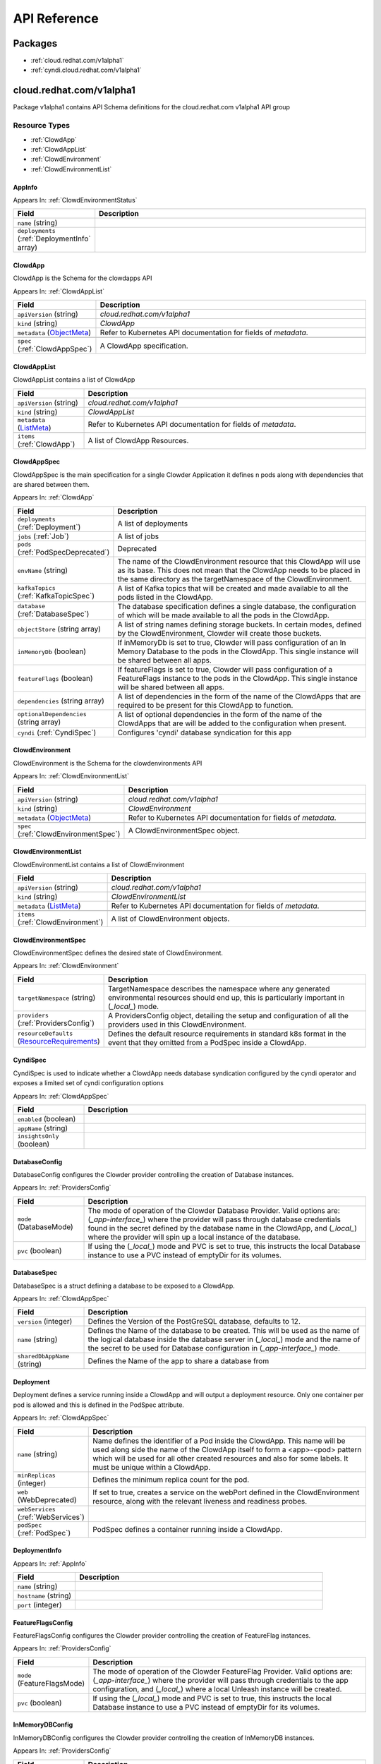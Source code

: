 API Reference
=============

Packages
--------

- :ref:`cloud.redhat.com/v1alpha1`
- :ref:`cyndi.cloud.redhat.com/v1alpha1`


.. _cloud.redhat.com/v1alpha1:

cloud.redhat.com/v1alpha1
-------------------------

Package v1alpha1 contains API Schema definitions for the cloud.redhat.com v1alpha1 API group

Resource Types
**************

- :ref:`ClowdApp`
- :ref:`ClowdAppList`
- :ref:`ClowdEnvironment`
- :ref:`ClowdEnvironmentList`



.. _AppInfo :

AppInfo 
^^^^^^^^^^^^^^^^^^^^^^



Appears In:
:ref:`ClowdEnvironmentStatus`


.. csv-table:: 
   :header: "Field", "Description"
   :widths: 10, 40

   "``name`` (string)", ""
   "``deployments`` (:ref:`DeploymentInfo` array)", ""


.. _ClowdApp :

ClowdApp 
^^^^^^^^^^^^^^^^^^^^^^

ClowdApp is the Schema for the clowdapps API

Appears In:
:ref:`ClowdAppList`


.. csv-table:: 
   :header: "Field", "Description"
   :widths: 10, 40

   "``apiVersion`` (string)", "`cloud.redhat.com/v1alpha1`"
      "``kind`` (string)", "`ClowdApp`"
   "``metadata`` (`ObjectMeta <https://kubernetes.io/docs/reference/generated/kubernetes-api/v1.15/#objectmeta-v1-meta>`_)", "Refer to Kubernetes API documentation for fields of `metadata`."

   "``spec`` (:ref:`ClowdAppSpec`)", "A ClowdApp specification."


.. _ClowdAppList :

ClowdAppList 
^^^^^^^^^^^^^^^^^^^^^^

ClowdAppList contains a list of ClowdApp




.. csv-table:: 
   :header: "Field", "Description"
   :widths: 10, 40

   "``apiVersion`` (string)", "`cloud.redhat.com/v1alpha1`"
      "``kind`` (string)", "`ClowdAppList`"
   "``metadata`` (`ListMeta <https://kubernetes.io/docs/reference/generated/kubernetes-api/v1.15/#listmeta-v1-meta>`_)", "Refer to Kubernetes API documentation for fields of `metadata`."

   "``items`` (:ref:`ClowdApp`)", "A list of ClowdApp Resources."


.. _ClowdAppSpec :

ClowdAppSpec 
^^^^^^^^^^^^^^^^^^^^^^

ClowdAppSpec is the main specification for a single Clowder Application it defines n pods along with dependencies that are shared between them.

Appears In:
:ref:`ClowdApp`


.. csv-table:: 
   :header: "Field", "Description"
   :widths: 10, 40

   "``deployments`` (:ref:`Deployment`)", "A list of deployments"
   "``jobs`` (:ref:`Job`)", "A list of jobs"
   "``pods`` (:ref:`PodSpecDeprecated`)", "Deprecated"
   "``envName`` (string)", "The name of the ClowdEnvironment resource that this ClowdApp will use as its base. This does not mean that the ClowdApp needs to be placed in the same directory as the targetNamespace of the ClowdEnvironment."
   "``kafkaTopics`` (:ref:`KafkaTopicSpec`)", "A list of Kafka topics that will be created and made available to all the pods listed in the ClowdApp."
   "``database`` (:ref:`DatabaseSpec`)", "The database specification defines a single database, the configuration of which will be made available to all the pods in the ClowdApp."
   "``objectStore`` (string array)", "A list of string names defining storage buckets. In certain modes, defined by the ClowdEnvironment, Clowder will create those buckets."
   "``inMemoryDb`` (boolean)", "If inMemoryDb is set to true, Clowder will pass configuration of an In Memory Database to the pods in the ClowdApp. This single instance will be shared between all apps."
   "``featureFlags`` (boolean)", "If featureFlags is set to true, Clowder will pass configuration of a FeatureFlags instance to the pods in the ClowdApp. This single instance will be shared between all apps."
   "``dependencies`` (string array)", "A list of dependencies in the form of the name of the ClowdApps that are required to be present for this ClowdApp to function."
   "``optionalDependencies`` (string array)", "A list of optional dependencies in the form of the name of the ClowdApps that are will be added to the configuration when present."
   "``cyndi`` (:ref:`CyndiSpec`)", "Configures 'cyndi' database syndication for this app"




.. _ClowdEnvironment :

ClowdEnvironment 
^^^^^^^^^^^^^^^^^^^^^^

ClowdEnvironment is the Schema for the clowdenvironments API

Appears In:
:ref:`ClowdEnvironmentList`


.. csv-table:: 
   :header: "Field", "Description"
   :widths: 10, 40

   "``apiVersion`` (string)", "`cloud.redhat.com/v1alpha1`"
      "``kind`` (string)", "`ClowdEnvironment`"
   "``metadata`` (`ObjectMeta <https://kubernetes.io/docs/reference/generated/kubernetes-api/v1.15/#objectmeta-v1-meta>`_)", "Refer to Kubernetes API documentation for fields of `metadata`."

   "``spec`` (:ref:`ClowdEnvironmentSpec`)", "A ClowdEnvironmentSpec object."


.. _ClowdEnvironmentList :

ClowdEnvironmentList 
^^^^^^^^^^^^^^^^^^^^^^

ClowdEnvironmentList contains a list of ClowdEnvironment




.. csv-table:: 
   :header: "Field", "Description"
   :widths: 10, 40

   "``apiVersion`` (string)", "`cloud.redhat.com/v1alpha1`"
      "``kind`` (string)", "`ClowdEnvironmentList`"
   "``metadata`` (`ListMeta <https://kubernetes.io/docs/reference/generated/kubernetes-api/v1.15/#listmeta-v1-meta>`_)", "Refer to Kubernetes API documentation for fields of `metadata`."

   "``items`` (:ref:`ClowdEnvironment`)", "A list of ClowdEnvironment objects."


.. _ClowdEnvironmentSpec :

ClowdEnvironmentSpec 
^^^^^^^^^^^^^^^^^^^^^^

ClowdEnvironmentSpec defines the desired state of ClowdEnvironment.

Appears In:
:ref:`ClowdEnvironment`


.. csv-table:: 
   :header: "Field", "Description"
   :widths: 10, 40

   "``targetNamespace`` (string)", "TargetNamespace describes the namespace where any generated environmental resources should end up, this is particularly important in (*_local_*) mode."
   "``providers`` (:ref:`ProvidersConfig`)", "A ProvidersConfig object, detailing the setup and configuration of all the providers used in this ClowdEnvironment."
   "``resourceDefaults`` (`ResourceRequirements <https://kubernetes.io/docs/reference/generated/kubernetes-api/v1.15/#resourcerequirements-v1-core>`_)", "Defines the default resource requirements in standard k8s format in the event that they omitted from a PodSpec inside a ClowdApp."




.. _CyndiSpec :

CyndiSpec 
^^^^^^^^^^^^^^^^^^^^^^

CyndiSpec is used to indicate whether a ClowdApp needs database syndication configured by the cyndi operator and exposes a limited set of cyndi configuration options

Appears In:
:ref:`ClowdAppSpec`


.. csv-table:: 
   :header: "Field", "Description"
   :widths: 10, 40

   "``enabled`` (boolean)", ""
   "``appName`` (string)", ""
   "``insightsOnly`` (boolean)", ""


.. _DatabaseConfig :

DatabaseConfig 
^^^^^^^^^^^^^^^^^^^^^^

DatabaseConfig configures the Clowder provider controlling the creation of Database instances.

Appears In:
:ref:`ProvidersConfig`


.. csv-table:: 
   :header: "Field", "Description"
   :widths: 10, 40

   "``mode`` (DatabaseMode)", "The mode of operation of the Clowder Database Provider. Valid options are: (*_app-interface_*) where the provider will pass through database credentials found in the secret defined by the database name in the ClowdApp, and (*_local_*) where the provider will spin up a local instance of the database."
   "``pvc`` (boolean)", "If using the (*_local_*) mode and PVC is set to true, this instructs the local Database instance to use a PVC instead of emptyDir for its volumes."


.. _DatabaseSpec :

DatabaseSpec 
^^^^^^^^^^^^^^^^^^^^^^

DatabaseSpec is a struct defining a database to be exposed to a ClowdApp.

Appears In:
:ref:`ClowdAppSpec`


.. csv-table:: 
   :header: "Field", "Description"
   :widths: 10, 40

   "``version`` (integer)", "Defines the Version of the PostGreSQL database, defaults to 12."
   "``name`` (string)", "Defines the Name of the database to be created. This will be used as the name of the logical database inside the database server in (*_local_*) mode and the name of the secret to be used for Database configuration in (*_app-interface_*) mode."
   "``sharedDbAppName`` (string)", "Defines the Name of the app to share a database from"


.. _Deployment :

Deployment 
^^^^^^^^^^^^^^^^^^^^^^

Deployment defines a service running inside a ClowdApp and will output a deployment resource. Only one container per pod is allowed and this is defined in the PodSpec attribute.

Appears In:
:ref:`ClowdAppSpec`


.. csv-table:: 
   :header: "Field", "Description"
   :widths: 10, 40

   "``name`` (string)", "Name defines the identifier of a Pod inside the ClowdApp. This name will be used along side the name of the ClowdApp itself to form a <app>-<pod> pattern which will be used for all other created resources and also for some labels. It must be unique within a ClowdApp."
   "``minReplicas`` (integer)", "Defines the minimum replica count for the pod."
   "``web`` (WebDeprecated)", "If set to true, creates a service on the webPort defined in the ClowdEnvironment resource, along with the relevant liveness and readiness probes."
   "``webServices`` (:ref:`WebServices`)", ""
   "``podSpec`` (:ref:`PodSpec`)", "PodSpec defines a container running inside a ClowdApp."


.. _DeploymentInfo :

DeploymentInfo 
^^^^^^^^^^^^^^^^^^^^^^



Appears In:
:ref:`AppInfo`


.. csv-table:: 
   :header: "Field", "Description"
   :widths: 10, 40

   "``name`` (string)", ""
   "``hostname`` (string)", ""
   "``port`` (integer)", ""


.. _FeatureFlagsConfig :

FeatureFlagsConfig 
^^^^^^^^^^^^^^^^^^^^^^

FeatureFlagsConfig configures the Clowder provider controlling the creation of FeatureFlag instances.

Appears In:
:ref:`ProvidersConfig`


.. csv-table:: 
   :header: "Field", "Description"
   :widths: 10, 40

   "``mode`` (FeatureFlagsMode)", "The mode of operation of the Clowder FeatureFlag Provider. Valid options are: (*_app-interface_*) where the provider will pass through credentials to the app configuration, and (*_local_*) where a local Unleash instance will be created."
   "``pvc`` (boolean)", "If using the (*_local_*) mode and PVC is set to true, this instructs the local Database instance to use a PVC instead of emptyDir for its volumes."


.. _InMemoryDBConfig :

InMemoryDBConfig 
^^^^^^^^^^^^^^^^^^^^^^

InMemoryDBConfig configures the Clowder provider controlling the creation of InMemoryDB instances.

Appears In:
:ref:`ProvidersConfig`


.. csv-table:: 
   :header: "Field", "Description"
   :widths: 10, 40

   "``mode`` (InMemoryMode)", "The mode of operation of the Clowder InMemory Provider. Valid options are: (*_redis_*) where a local Minio instance will be created, and (*_elasticache_*) which will search the namespace of the ClowdApp for a secret called 'elasticache'"
   "``pvc`` (boolean)", "If using the (*_local_*) mode and PVC is set to true, this instructs the local Database instance to use a PVC instead of emptyDir for its volumes."


.. _InitContainer :

InitContainer 
^^^^^^^^^^^^^^^^^^^^^^

InitContainer is a struct defining a k8s init container. This will be deployed along with the parent pod and is used to carry out one time initialization procedures.

Appears In:
:ref:`PodSpec`
:ref:`PodSpecDeprecated`


.. csv-table:: 
   :header: "Field", "Description"
   :widths: 10, 40

   "``command`` (string array)", "A list of commands to run inside the parent Pod."
   "``args`` (string array)", "A list of args to be passed to the init container."
   "``inheritEnv`` (boolean)", "If true, inheirts the environment variables from the parent pod. specification"
   "``env`` (`EnvVar <https://kubernetes.io/docs/reference/generated/kubernetes-api/v1.15/#envvar-v1-core>`_ array)", "A list of environment variables used only by the initContainer."


.. _Job :

Job 
^^^^^^^^^^^^^^^^^^^^^^

Job defines a CronJob as Schedule is required. In the future omitting the Schedule field will allow support for a standard Job resource.

Appears In:
:ref:`ClowdAppSpec`


.. csv-table:: 
   :header: "Field", "Description"
   :widths: 10, 40

   "``name`` (string)", "Name defines identifier of the Job. This name will be used to name the CronJob resource, the container will be name identically."
   "``schedule`` (string)", "Defines the schedule for the job to run"
   "``podSpec`` (:ref:`PodSpec`)", "PodSpec defines a container running inside the CronJob."
   "``restartPolicy`` (`RestartPolicy <https://kubernetes.io/docs/reference/generated/kubernetes-api/v1.15/#restartpolicy-v1-core>`_)", "Defines the restart policy for the CronJob, defaults to never"
   "``concurrencyPolicy`` (`ConcurrencyPolicy <https://kubernetes.io/docs/reference/generated/kubernetes-api/v1.15/#concurrencypolicy-v1beta1-batch>`_)", "Defines the concurrency policy for the CronJob, defaults to Allow"
   "``startingDeadlineSeconds`` (integer)", "Defines the StartingDeadlineSeconds for the CronJob"


.. _KafkaConfig :

KafkaConfig 
^^^^^^^^^^^^^^^^^^^^^^

KafkaConfig configures the Clowder provider controlling the creation of Kafka instances.

Appears In:
:ref:`ProvidersConfig`


.. csv-table:: 
   :header: "Field", "Description"
   :widths: 10, 40

   "``clusterName`` (string)", "Defines the cluster name to be used by the Kafka Provider this will be used in some modes to locate the Kafka instance."
   "``namespace`` (string)", "The Namespace the cluster is expected to reside in. This is only used in (*_app-interface_*) and (*_operator_*) modes."
   "``connectNamespace`` (string)", "The namespace that the Kafka Connect cluster is expected to reside in. This is only used in (*_app-interface_*) and (*_operator_*) modes."
   "``connectClusterName`` (string)", "Defines the kafka connect cluster name that is used in this environment."
   "``mode`` (KafkaMode)", "The mode of operation of the Clowder Kafka Provider. Valid options are: (*_operator_*) which expects a Strimzi Kafka instance and will configure KafkaTopic CRs and place them in the Namespace described in the configuration, (*_app-interface_*) which simple passes the topic names through to the App's cdappconfig.json and expects app-interface to have created the relevant topics, and (*_local_*) where a small instance of Kafka is created in the Env namespace and configured to auto-create topics."
   "``suffix`` (string)", "(Unused)"
   "``pvc`` (boolean)", "If using the (*_local_*) mode and PVC is set to true, this instructs the local Kafka instance to use a PVC instead of emptyDir for its volumes."


.. _KafkaTopicSpec :

KafkaTopicSpec 
^^^^^^^^^^^^^^^^^^^^^^

KafkaTopicSpec defines the desired state of KafkaTopic

Appears In:
:ref:`ClowdAppSpec`


.. csv-table:: 
   :header: "Field", "Description"
   :widths: 10, 40

   "``config`` (object (keys:string, values:string))", "A key/value pair describing the configuration of a particular topic."
   "``partitions`` (integer)", "The requested number of partitions for this topic. If unset, default is '3'"
   "``replicas`` (integer)", "The requested number of replicas for this topic. If unset, default is '3'"
   "``topicName`` (string)", "The requested name for this topic."


.. _LoggingConfig :

LoggingConfig 
^^^^^^^^^^^^^^^^^^^^^^

LoggingConfig configures the Clowder provider controlling the creation of Logging instances.

Appears In:
:ref:`ProvidersConfig`


.. csv-table:: 
   :header: "Field", "Description"
   :widths: 10, 40

   "``mode`` (LoggingMode)", "The mode of operation of the Clowder Logging Provider. Valid options are: (*_app-interface_*) where the provider will pass through cloudwatch credentials to the app configuration, and (*_none_*) where no logging will be configured."


.. _MetricsConfig :

MetricsConfig 
^^^^^^^^^^^^^^^^^^^^^^

MetricsConfig configures the Clowder provider controlling the creation of metrics services and their probes.

Appears In:
:ref:`ProvidersConfig`


.. csv-table:: 
   :header: "Field", "Description"
   :widths: 10, 40

   "``port`` (integer)", "The port that metrics services inside ClowdApp pods should be served on."
   "``path`` (string)", "A prefix path that pods will be instructed to use when setting up their metrics server."
   "``mode`` (MetricsMode)", "The mode of operation of the Metrics provider. The allowed modes are  (*_none_*), which disables metrics service generation, or (*_operator_*) where services and probes are generated."






.. _ObjectStoreConfig :

ObjectStoreConfig 
^^^^^^^^^^^^^^^^^^^^^^

ObjectStoreConfig configures the Clowder provider controlling the creation of ObjectStore instances.

Appears In:
:ref:`ProvidersConfig`


.. csv-table:: 
   :header: "Field", "Description"
   :widths: 10, 40

   "``mode`` (ObjectStoreMode)", "The mode of operation of the Clowder ObjectStore Provider. Valid options are: (*_app-interface_*) where the provider will pass through Amazon S3 credentials to the app configuration, and (*_minio_*) where a local Minio instance will be created."
   "``suffix`` (string)", "Currently unused."
   "``pvc`` (boolean)", "If using the (*_local_*) mode and PVC is set to true, this instructs the local Database instance to use a PVC instead of emptyDir for its volumes."


.. _PodSpec :

PodSpec 
^^^^^^^^^^^^^^^^^^^^^^

PodSpec defines a container running inside a ClowdApp.

Appears In:
:ref:`Deployment`
:ref:`Job`


.. csv-table:: 
   :header: "Field", "Description"
   :widths: 10, 40

   "``image`` (string)", "Image refers to the container image used to create the pod."
   "``initContainers`` (:ref:`InitContainer`)", "A list of init containers used to perform at-startup operations."
   "``command`` (string array)", "The command that will be invoked inside the pod at startup."
   "``args`` (string array)", "A list of args to be passed to the pod container."
   "``env`` (`EnvVar <https://kubernetes.io/docs/reference/generated/kubernetes-api/v1.15/#envvar-v1-core>`_ array)", "A list of environment variables in k8s defined format."
   "``resources`` (`ResourceRequirements <https://kubernetes.io/docs/reference/generated/kubernetes-api/v1.15/#resourcerequirements-v1-core>`_)", "A pass-through of a resource requirements in k8s ResourceRequirements format. If omitted, the default resource requirements from the ClowdEnvironment will be used."
   "``livenessProbe`` (`Probe <https://kubernetes.io/docs/reference/generated/kubernetes-api/v1.15/#probe-v1-core>`_)", "A pass-through of a Liveness Probe specification in standard k8s format. If omitted, a standard probe will be setup point to the webPort defined in the ClowdEnvironment and a path of /healthz. Ignored if Web is set to false."
   "``readinessProbe`` (`Probe <https://kubernetes.io/docs/reference/generated/kubernetes-api/v1.15/#probe-v1-core>`_)", "A pass-through of a Readiness Probe specification in standard k8s format. If omitted, a standard probe will be setup point to the webPort defined in the ClowdEnvironment and a path of /healthz. Ignored if Web is set to false."
   "``volumes`` (`Volume <https://kubernetes.io/docs/reference/generated/kubernetes-api/v1.15/#volume-v1-core>`_ array)", "A pass-through of a list of Volumes in standa k8s format."
   "``volumeMounts`` (`VolumeMount <https://kubernetes.io/docs/reference/generated/kubernetes-api/v1.15/#volumemount-v1-core>`_ array)", "A pass-through of a list of VolumesMounts in standa k8s format."


.. _PodSpecDeprecated :

PodSpecDeprecated 
^^^^^^^^^^^^^^^^^^^^^^

PodSpecDeprecated is a deprecated in favour of using the real k8s PodSpec object.

Appears In:
:ref:`ClowdAppSpec`


.. csv-table:: 
   :header: "Field", "Description"
   :widths: 10, 40

   "``name`` (string)", ""
   "``web`` (WebDeprecated)", ""
   "``minReplicas`` (integer)", ""
   "``image`` (string)", ""
   "``initContainers`` (:ref:`InitContainer`)", ""
   "``command`` (string array)", ""
   "``args`` (string array)", ""
   "``env`` (`EnvVar <https://kubernetes.io/docs/reference/generated/kubernetes-api/v1.15/#envvar-v1-core>`_ array)", ""
   "``resources`` (`ResourceRequirements <https://kubernetes.io/docs/reference/generated/kubernetes-api/v1.15/#resourcerequirements-v1-core>`_)", ""
   "``livenessProbe`` (`Probe <https://kubernetes.io/docs/reference/generated/kubernetes-api/v1.15/#probe-v1-core>`_)", ""
   "``readinessProbe`` (`Probe <https://kubernetes.io/docs/reference/generated/kubernetes-api/v1.15/#probe-v1-core>`_)", ""
   "``volumes`` (`Volume <https://kubernetes.io/docs/reference/generated/kubernetes-api/v1.15/#volume-v1-core>`_ array)", ""
   "``volumeMounts`` (`VolumeMount <https://kubernetes.io/docs/reference/generated/kubernetes-api/v1.15/#volumemount-v1-core>`_ array)", ""


.. _PrivateWebService :

PrivateWebService 
^^^^^^^^^^^^^^^^^^^^^^

PrivateWebService is the definition of the private web service. There can be only one private service managed by Clowder.

Appears In:
:ref:`WebServices`


.. csv-table:: 
   :header: "Field", "Description"
   :widths: 10, 40

   "``enabled`` (boolean)", "Enabled describes if Clowder should enable the private service and provide the configuration in the cdappconfig."


.. _ProvidersConfig :

ProvidersConfig 
^^^^^^^^^^^^^^^^^^^^^^

ProvidersConfig defines a group of providers configuration for a ClowdEnvironment.

Appears In:
:ref:`ClowdEnvironmentSpec`


.. csv-table:: 
   :header: "Field", "Description"
   :widths: 10, 40

   "``db`` (:ref:`DatabaseConfig`)", "Defines the Configuration for the Clowder Database Provider."
   "``inMemoryDb`` (:ref:`InMemoryDBConfig`)", "Defines the Configuration for the Clowder InMemoryDB Provider."
   "``kafka`` (:ref:`KafkaConfig`)", "Defines the Configuration for the Clowder Kafka Provider."
   "``logging`` (:ref:`LoggingConfig`)", "Defines the Configuration for the Clowder Logging Provider."
   "``metrics`` (:ref:`MetricsConfig`)", "Defines the Configuration for the Clowder Metrics Provider."
   "``objectStore`` (:ref:`ObjectStoreConfig`)", "Defines the Configuration for the Clowder ObjectStore Provider."
   "``web`` (:ref:`WebConfig`)", "Defines the Configuration for the Clowder Web Provider."
   "``featureFlags`` (:ref:`FeatureFlagsConfig`)", "Defines the Configuration for the Clowder FeatureFlags Provider."
   "``serviceMesh`` (:ref:`ServiceMeshConfig`)", "Defines the Configuration for the Clowder ServiceMesh Provider."


.. _PublicWebService :

PublicWebService 
^^^^^^^^^^^^^^^^^^^^^^

PublicWebService is the definition of the public web service. There can be only one public service managed by Clowder.

Appears In:
:ref:`WebServices`


.. csv-table:: 
   :header: "Field", "Description"
   :widths: 10, 40

   "``enabled`` (boolean)", "Enabled describes if Clowder should enable the public service and provide the configuration in the cdappconfig."


.. _ServiceMeshConfig :

ServiceMeshConfig 
^^^^^^^^^^^^^^^^^^^^^^

ServiceMeshConfig determines if this env should be part of a service mesh and, if enabled, configures the service mesh

Appears In:
:ref:`ProvidersConfig`


.. csv-table:: 
   :header: "Field", "Description"
   :widths: 10, 40

   "``mode`` (ServiceMeshMode)", ""


.. _WebConfig :

WebConfig 
^^^^^^^^^^^^^^^^^^^^^^

WebConfig configures the Clowder provider controlling the creation of web services and their probes.

Appears In:
:ref:`ProvidersConfig`


.. csv-table:: 
   :header: "Field", "Description"
   :widths: 10, 40

   "``port`` (integer)", "The port that web services inside ClowdApp pods should be served on."
   "``privatePort`` (integer)", "The private port that web services inside a ClowdApp should be served on."
   "``apiPrefix`` (string)", "An api prefix path that pods will be instructed to use when setting up their web server."
   "``mode`` (WebMode)", "The mode of operation of the Web provider. The allowed modes are (*_none_*), which disables web service generation, or (*_operator_*) where services and probes are generated."


.. _WebServices :

WebServices 
^^^^^^^^^^^^^^^^^^^^^^

WebServices defines the structs for the three exposed web services: public, private and metrics.

Appears In:
:ref:`Deployment`


.. csv-table:: 
   :header: "Field", "Description"
   :widths: 10, 40

   "``public`` (:ref:`PublicWebService`)", ""
   "``private`` (:ref:`PrivateWebService`)", ""
   "``metrics`` (:ref:`MetricsWebService`)", ""



.. _cyndi.cloud.redhat.com/v1alpha1:

cyndi.cloud.redhat.com/v1alpha1
-------------------------------

Package v1alpha1 contains API Schema definitions for the cyndi v1alpha1 API group

Resource Types
**************

- :ref:`CyndiPipeline`
- :ref:`CyndiPipelineList`



.. _CyndiPipeline :

CyndiPipeline 
^^^^^^^^^^^^^^^^^^^^^^

CyndiPipeline is the Schema for the cyndipipelines API

Appears In:
:ref:`CyndiPipelineList`


.. csv-table:: 
   :header: "Field", "Description"
   :widths: 10, 40

   "``apiVersion`` (string)", "`cyndi.cloud.redhat.com/v1alpha1`"
      "``kind`` (string)", "`CyndiPipeline`"
   "``metadata`` (`ObjectMeta <https://kubernetes.io/docs/reference/generated/kubernetes-api/v1.15/#objectmeta-v1-meta>`_)", "Refer to Kubernetes API documentation for fields of `metadata`."

   "``spec`` (:ref:`CyndiPipelineSpec`)", ""


.. _CyndiPipelineList :

CyndiPipelineList 
^^^^^^^^^^^^^^^^^^^^^^

CyndiPipelineList contains a list of CyndiPipeline




.. csv-table:: 
   :header: "Field", "Description"
   :widths: 10, 40

   "``apiVersion`` (string)", "`cyndi.cloud.redhat.com/v1alpha1`"
      "``kind`` (string)", "`CyndiPipelineList`"
   "``metadata`` (`ListMeta <https://kubernetes.io/docs/reference/generated/kubernetes-api/v1.15/#listmeta-v1-meta>`_)", "Refer to Kubernetes API documentation for fields of `metadata`."

   "``items`` (:ref:`CyndiPipeline`)", ""


.. _CyndiPipelineSpec :

CyndiPipelineSpec 
^^^^^^^^^^^^^^^^^^^^^^

CyndiPipelineSpec defines the desired state of CyndiPipeline

Appears In:
:ref:`CyndiPipeline`


.. csv-table:: 
   :header: "Field", "Description"
   :widths: 10, 40

   "``appName`` (string)", ""
   "``insightsOnly`` (boolean)", ""
   "``connectCluster`` (string)", ""
   "``maxAge`` (integer)", ""
   "``validationThreshold`` (integer)", ""
   "``topic`` (string)", ""
   "``dbSecret`` (string)", ""
   "``inventoryDbSecret`` (string)", ""




